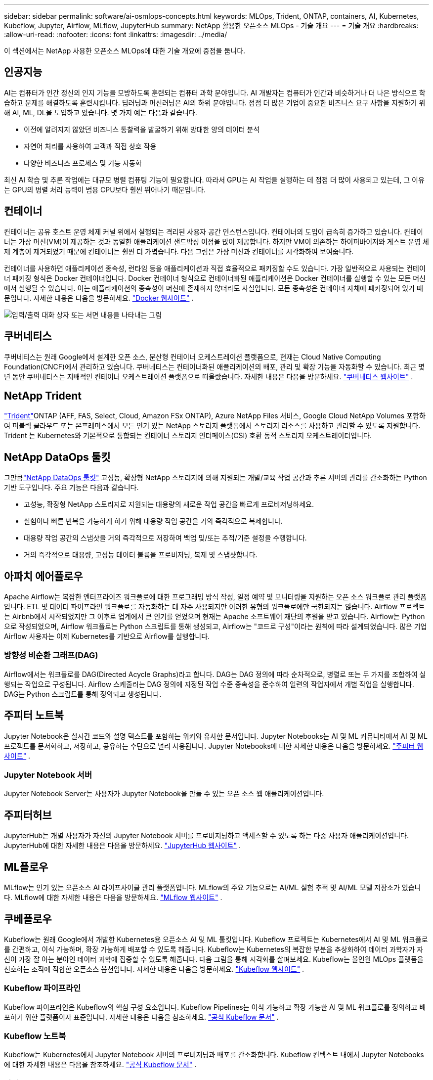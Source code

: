 ---
sidebar: sidebar 
permalink: software/ai-osmlops-concepts.html 
keywords: MLOps, Trident, ONTAP, containers, AI, Kubernetes, Kubeflow, Jupyter, Airflow, MLflow, JupyterHub 
summary: NetApp 활용한 오픈소스 MLOps - 기술 개요 
---
= 기술 개요
:hardbreaks:
:allow-uri-read: 
:nofooter: 
:icons: font
:linkattrs: 
:imagesdir: ../media/


[role="lead"]
이 섹션에서는 NetApp 사용한 오픈소스 MLOps에 대한 기술 개요에 중점을 둡니다.



== 인공지능

AI는 컴퓨터가 인간 정신의 인지 기능을 모방하도록 훈련되는 컴퓨터 과학 분야입니다.  AI 개발자는 컴퓨터가 인간과 비슷하거나 더 나은 방식으로 학습하고 문제를 해결하도록 훈련시킵니다.  딥러닝과 머신러닝은 AI의 하위 분야입니다.  점점 더 많은 기업이 중요한 비즈니스 요구 사항을 지원하기 위해 AI, ML, DL을 도입하고 있습니다.  몇 가지 예는 다음과 같습니다.

* 이전에 알려지지 않았던 비즈니스 통찰력을 발굴하기 위해 방대한 양의 데이터 분석
* 자연어 처리를 사용하여 고객과 직접 상호 작용
* 다양한 비즈니스 프로세스 및 기능 자동화


최신 AI 학습 및 추론 작업에는 대규모 병렬 컴퓨팅 기능이 필요합니다.  따라서 GPU는 AI 작업을 실행하는 데 점점 더 많이 사용되고 있는데, 그 이유는 GPU의 병렬 처리 능력이 범용 CPU보다 훨씬 뛰어나기 때문입니다.



== 컨테이너

컨테이너는 공유 호스트 운영 체제 커널 위에서 실행되는 격리된 사용자 공간 인스턴스입니다.  컨테이너의 도입이 급속히 증가하고 있습니다.  컨테이너는 가상 머신(VM)이 제공하는 것과 동일한 애플리케이션 샌드박싱 이점을 많이 제공합니다.  하지만 VM이 의존하는 하이퍼바이저와 게스트 운영 체제 계층이 제거되었기 때문에 컨테이너는 훨씬 더 가볍습니다.  다음 그림은 가상 머신과 컨테이너를 시각화하여 보여줍니다.

컨테이너를 사용하면 애플리케이션 종속성, 런타임 등을 애플리케이션과 직접 효율적으로 패키징할 수도 있습니다.  가장 일반적으로 사용되는 컨테이너 패키징 형식은 Docker 컨테이너입니다.  Docker 컨테이너 형식으로 컨테이너화된 애플리케이션은 Docker 컨테이너를 실행할 수 있는 모든 머신에서 실행될 수 있습니다.  이는 애플리케이션의 종속성이 머신에 존재하지 않더라도 사실입니다. 모든 종속성은 컨테이너 자체에 패키징되어 있기 때문입니다.  자세한 내용은 다음을 방문하세요. https://www.docker.com["Docker 웹사이트"^] .

image:aicp-002.png["입력/출력 대화 상자 또는 서면 내용을 나타내는 그림"]



== 쿠버네티스

쿠버네티스는 원래 Google에서 설계한 오픈 소스, 분산형 컨테이너 오케스트레이션 플랫폼으로, 현재는 Cloud Native Computing Foundation(CNCF)에서 관리하고 있습니다.  쿠버네티스는 컨테이너화된 애플리케이션의 배포, 관리 및 확장 기능을 자동화할 수 있습니다.  최근 몇 년 동안 쿠버네티스는 지배적인 컨테이너 오케스트레이션 플랫폼으로 떠올랐습니다.  자세한 내용은 다음을 방문하세요. https://kubernetes.io["쿠버네티스 웹사이트"^] .



== NetApp Trident

link:https://docs.netapp.com/us-en/trident/index.html["Trident"^]ONTAP (AFF, FAS, Select, Cloud, Amazon FSx ONTAP), Azure NetApp Files 서비스, Google Cloud NetApp Volumes 포함하여 퍼블릭 클라우드 또는 온프레미스에서 모든 인기 있는 NetApp 스토리지 플랫폼에서 스토리지 리소스를 사용하고 관리할 수 있도록 지원합니다.  Trident 는 Kubernetes와 기본적으로 통합되는 컨테이너 스토리지 인터페이스(CSI) 호환 동적 스토리지 오케스트레이터입니다.



== NetApp DataOps 툴킷

그만큼link:https://github.com/NetApp/netapp-dataops-toolkit["NetApp DataOps 툴킷"^] 고성능, 확장형 NetApp 스토리지에 의해 지원되는 개발/교육 작업 공간과 추론 서버의 관리를 간소화하는 Python 기반 도구입니다.  주요 기능은 다음과 같습니다.

* 고성능, 확장형 NetApp 스토리지로 지원되는 대용량의 새로운 작업 공간을 빠르게 프로비저닝하세요.
* 실험이나 빠른 반복을 가능하게 하기 위해 대용량 작업 공간을 거의 즉각적으로 복제합니다.
* 대용량 작업 공간의 스냅샷을 거의 즉각적으로 저장하여 백업 및/또는 추적/기준 설정을 수행합니다.
* 거의 즉각적으로 대용량, 고성능 데이터 볼륨을 프로비저닝, 복제 및 스냅샷합니다.




== 아파치 에어플로우

Apache Airflow는 복잡한 엔터프라이즈 워크플로에 대한 프로그래밍 방식 작성, 일정 예약 및 모니터링을 지원하는 오픈 소스 워크플로 관리 플랫폼입니다.  ETL 및 데이터 파이프라인 워크플로를 자동화하는 데 자주 사용되지만 이러한 유형의 워크플로에만 국한되지는 않습니다.  Airflow 프로젝트는 Airbnb에서 시작되었지만 그 이후로 업계에서 큰 인기를 얻었으며 현재는 Apache 소프트웨어 재단의 후원을 받고 있습니다.  Airflow는 Python으로 작성되었으며, Airflow 워크플로는 Python 스크립트를 통해 생성되고, Airflow는 "코드로 구성"이라는 원칙에 따라 설계되었습니다.  많은 기업 Airflow 사용자는 이제 Kubernetes를 기반으로 Airflow를 실행합니다.



=== 방향성 비순환 그래프(DAG)

Airflow에서는 워크플로를 DAG(Directed Acycle Graphs)라고 합니다.  DAG는 DAG 정의에 따라 순차적으로, 병렬로 또는 두 가지를 조합하여 실행되는 작업으로 구성됩니다.  Airflow 스케줄러는 DAG 정의에 지정된 작업 수준 종속성을 준수하여 일련의 작업자에서 개별 작업을 실행합니다.  DAG는 Python 스크립트를 통해 정의되고 생성됩니다.



== 주피터 노트북

Jupyter Notebook은 실시간 코드와 설명 텍스트를 포함하는 위키와 유사한 문서입니다.  Jupyter Notebooks는 AI 및 ML 커뮤니티에서 AI 및 ML 프로젝트를 문서화하고, 저장하고, 공유하는 수단으로 널리 사용됩니다.  Jupyter Notebooks에 대한 자세한 내용은 다음을 방문하세요. http://www.jupyter.org/["주피터 웹사이트"^] .



=== Jupyter Notebook 서버

Jupyter Notebook Server는 사용자가 Jupyter Notebook을 만들 수 있는 오픈 소스 웹 애플리케이션입니다.



== 주피터허브

JupyterHub는 개별 사용자가 자신의 Jupyter Notebook 서버를 프로비저닝하고 액세스할 수 있도록 하는 다중 사용자 애플리케이션입니다.  JupyterHub에 대한 자세한 내용은 다음을 방문하세요. https://jupyter.org/hub["JupyterHub 웹사이트"^] .



== ML플로우

MLflow는 인기 있는 오픈소스 AI 라이프사이클 관리 플랫폼입니다.  MLflow의 주요 기능으로는 AI/ML 실험 추적 및 AI/ML 모델 저장소가 있습니다.  MLflow에 대한 자세한 내용은 다음을 방문하세요. https://www.mlflow.org/["MLflow 웹사이트"^] .



== 쿠베플로우

Kubeflow는 원래 Google에서 개발한 Kubernetes용 오픈소스 AI 및 ML 툴킷입니다.  Kubeflow 프로젝트는 Kubernetes에서 AI 및 ML 워크플로를 간편하고, 이식 가능하며, 확장 가능하게 배포할 수 있도록 해줍니다.  Kubeflow는 Kubernetes의 복잡한 부분을 추상화하여 데이터 과학자가 자신이 가장 잘 아는 분야인 데이터 과학에 집중할 수 있도록 해줍니다.  다음 그림을 통해 시각화를 살펴보세요.  Kubeflow는 올인원 MLOps 플랫폼을 선호하는 조직에 적합한 오픈소스 옵션입니다.  자세한 내용은 다음을 방문하세요. http://www.kubeflow.org/["Kubeflow 웹사이트"^] .



=== Kubeflow 파이프라인

Kubeflow 파이프라인은 Kubeflow의 핵심 구성 요소입니다.  Kubeflow Pipelines는 이식 가능하고 확장 가능한 AI 및 ML 워크플로를 정의하고 배포하기 위한 플랫폼이자 표준입니다. 자세한 내용은 다음을 참조하세요. https://www.kubeflow.org/docs/components/pipelines/["공식 Kubeflow 문서"^] .



=== Kubeflow 노트북

Kubeflow는 Kubernetes에서 Jupyter Notebook 서버의 프로비저닝과 배포를 간소화합니다.  Kubeflow 컨텍스트 내에서 Jupyter Notebooks에 대한 자세한 내용은 다음을 참조하세요. https://www.kubeflow.org/docs/components/notebooks/overview/["공식 Kubeflow 문서"^] .



=== 카티브

Katib은 자동화된 머신 러닝(AutoML)을 위한 Kubernetes 기반 프로젝트입니다.  Katib은 하이퍼파라미터 튜닝, 조기 중단 및 NAS(신경망 구조 탐색)를 지원합니다.  Katib은 머신 러닝(ML) 프레임워크에 구애받지 않는 프로젝트입니다.  사용자가 선택한 언어로 작성된 애플리케이션의 하이퍼파라미터를 조정할 수 있으며 TensorFlow, MXNet, PyTorch, XGBoost 등 다양한 ML 프레임워크를 기본적으로 지원합니다.  Katib은 베이지안 최적화, 파젠 추정 트리, 무작위 탐색, 공분산 행렬 적응 진화 전략, 하이퍼밴드, 효율적 신경 구조 탐색, 미분 가능 구조 탐색 등 다양한 AutoML 알고리즘을 지원합니다.  Kubeflow 컨텍스트 내에서 Jupyter Notebooks에 대한 자세한 내용은 다음을 참조하세요. https://www.kubeflow.org/docs/components/katib/overview/["공식 Kubeflow 문서"^] .



== NetApp ONTAP

NetApp 의 최신 스토리지 관리 소프트웨어인 ONTAP 9를 사용하면 기업이 인프라를 현대화하고 클라우드 지원 데이터 센터로 전환할 수 있습니다.  ONTAP 업계 최고의 데이터 관리 역량을 활용하여 데이터가 어디에 있든 단일 도구 세트를 사용하여 데이터를 관리하고 보호할 수 있도록 지원합니다.  또한 필요한 곳, 즉 엣지, 코어, 클라우드로 데이터를 자유롭게 이동할 수 있습니다.  ONTAP 9에는 데이터 관리를 간소화하고, 중요 데이터를 가속화하고 보호하며, 하이브리드 클라우드 아키텍처 전반에서 차세대 인프라 기능을 구현하는 다양한 기능이 포함되어 있습니다.



=== 데이터 관리 간소화

적절한 리소스가 AI 애플리케이션과 AI/ML 데이터 세트 교육에 사용될 수 있도록 기업 IT 운영과 데이터 과학자에게 데이터 관리가 매우 중요합니다.  NetApp 기술에 대한 다음 추가 정보는 이 검증 범위를 벗어나지만 배포에 따라 관련이 있을 수 있습니다.

ONTAP 데이터 관리 소프트웨어에는 다음과 같은 기능이 포함되어 있어 운영을 간소화하고 단순화하며 총 운영 비용을 절감할 수 있습니다.

* 인라인 데이터 압축 및 확장된 중복 제거.  데이터 압축은 저장 블록 내부의 낭비되는 공간을 줄이고, 중복 제거는 효과적인 용량을 크게 증가시킵니다.  이는 로컬에 저장된 데이터와 클라우드에 계층화된 데이터 모두에 적용됩니다.
* 최소, 최대 및 적응형 서비스 품질(AQoS).  세분화된 서비스 품질(QoS) 제어는 공유 빈도가 높은 환경에서 중요한 애플리케이션의 성능 수준을 유지하는 데 도움이 됩니다.
* NetApp FabricPool.  Amazon Web Services(AWS), Azure, NetApp StorageGRID 스토리지 솔루션을 포함한 퍼블릭 및 프라이빗 클라우드 스토리지 옵션에 콜드 데이터의 자동 계층화를 제공합니다.  FabricPool 에 대한 자세한 내용은 다음을 참조하세요. https://www.netapp.com/pdf.html?item=/media/17239-tr4598pdf.pdf["TR-4598: FabricPool 모범 사례"^] .




=== 데이터 가속화 및 보호

ONTAP 뛰어난 수준의 성능과 데이터 보호 기능을 제공하며 다음과 같은 방식으로 이러한 기능을 확장합니다.

* 성능과 낮은 지연 시간.  ONTAP 가능한 가장 낮은 지연 시간으로 가능한 가장 높은 처리량을 제공합니다.
* 데이터 보호.  ONTAP 모든 플랫폼에서 공통적으로 관리할 수 있는 내장형 데이터 보호 기능을 제공합니다.
* NetApp 볼륨 암호화(NVE).  ONTAP 온보드 및 외부 키 관리 지원을 통해 기본 볼륨 수준 암호화를 제공합니다.
* 다중 테넌시 및 다중 요소 인증.  ONTAP 최고 수준의 보안을 통해 인프라 리소스를 공유할 수 있도록 합니다.




=== 미래 지향적 인프라

ONTAP 다음과 같은 기능을 통해 까다롭고 끊임없이 변화하는 비즈니스 요구 사항을 충족하는 데 도움이 됩니다.

* 원활한 확장과 중단 없는 운영.  ONTAP 기존 컨트롤러와 확장형 클러스터에 중단 없이 용량을 추가할 수 있도록 지원합니다.  고객은 비용이 많이 드는 데이터 마이그레이션이나 중단 없이 최신 기술로 업그레이드할 수 있습니다.
* 클라우드 연결.  ONTAP 은 모든 퍼블릭 클라우드에서 소프트웨어 정의 스토리지와 클라우드 네이티브 인스턴스에 대한 옵션을 갖춘 가장 클라우드에 연결된 스토리지 관리 소프트웨어입니다.
* 새로운 애플리케이션과의 통합.  ONTAP 기존 엔터프라이즈 앱을 지원하는 동일한 인프라를 사용하여 자율주행차, 스마트 시티, 산업 4.0과 같은 차세대 플랫폼과 애플리케이션을 위한 엔터프라이즈급 데이터 서비스를 제공합니다.




== NetApp 스냅샷 복사본

NetApp 스냅샷 복사본은 볼륨의 읽기 전용 특정 시점 이미지입니다.  다음 그림에서 볼 수 있듯이 이미지는 최소한의 저장 공간을 사용하고 마지막 스냅샷 복사본이 만들어진 이후에 생성된 파일의 변경 사항만 기록하므로 성능 오버헤드가 무시할 수 있을 정도입니다.

스냅샷 복사본의 효율성은 핵심 ONTAP 스토리지 가상화 기술인 WAFL(Write Anywhere File Layout) 덕분에 가능합니다.  WAFL 데이터베이스와 마찬가지로 메타데이터를 사용하여 디스크의 실제 데이터 블록을 가리킵니다.  하지만 데이터베이스와 달리 WAFL 기존 블록을 덮어쓰지 않습니다.  업데이트된 데이터를 새로운 블록에 쓰고 메타데이터를 변경합니다.  ONTAP 스냅샷 복사본을 생성할 때 데이터 블록을 복사하는 대신 메타데이터를 참조하기 때문에 스냅샷 복사본이 매우 효율적입니다.  그렇게 하면 다른 시스템이 복사할 블록을 찾는 데 걸리는 탐색 시간과 복사 자체를 만드는 데 드는 비용을 없앨 수 있습니다.

스냅샷 복사본을 사용하면 개별 파일이나 LUN을 복구하거나 볼륨의 전체 내용을 복원할 수 있습니다.  ONTAP 스냅샷 복사본의 포인터 정보를 디스크의 데이터와 비교하여 다운타임이나 상당한 성능 비용 없이 누락되거나 손상된 객체를 재구성합니다.

image:aicp-004.png["입력/출력 대화 상자 또는 서면 내용을 나타내는 그림"]



== NetApp FlexClone 기술

NetApp FlexClone 기술은 스냅샷 메타데이터를 참조하여 볼륨의 쓰기 가능한 특정 시점 복사본을 생성합니다.  다음 그림에서 볼 수 있듯이 복사본은 부모와 데이터 블록을 공유하며, 복사본에 변경 사항이 기록될 때까지 메타데이터에 필요한 것을 제외하고는 저장 공간을 사용하지 않습니다.  기존 복사 작업에는 몇 분 또는 몇 시간이 걸릴 수 있지만, FlexClone 소프트웨어를 사용하면 가장 큰 데이터 세트도 거의 즉시 복사할 수 있습니다.  따라서 동일한 데이터 세트의 여러 사본이 필요한 상황(예: 개발 작업 공간)이나 데이터 세트의 임시 사본(예: 프로덕션 데이터 세트에 대한 애플리케이션 테스트)이 필요한 경우에 이상적입니다.

image:aicp-005.png["입력/출력 대화 상자 또는 서면 내용을 나타내는 그림"]



== NetApp SnapMirror 데이터 복제 기술

NetApp SnapMirror 소프트웨어는 데이터 패브릭 전반에 걸친 비용 효율적이고 사용하기 쉬운 통합 복제 솔루션입니다.  LAN이나 WAN을 통해 고속으로 데이터를 복제합니다.  이 솔루션은 가상 및 기존 환경 모두에서 비즈니스에 중요한 애플리케이션을 포함하여 모든 유형의 애플리케이션에 대해 높은 데이터 가용성과 빠른 데이터 복제 기능을 제공합니다.  하나 이상의 NetApp 스토리지 시스템에 데이터를 복제하고 보조 데이터를 지속적으로 업데이트하면 데이터가 최신 상태로 유지되고 필요할 때마다 사용할 수 있습니다.  외부 복제 서버가 필요하지 않습니다.  SnapMirror 기술을 활용하는 아키텍처의 예는 다음 그림을 참조하세요.

SnapMirror 소프트웨어는 변경된 블록만 네트워크를 통해 전송하여 NetApp ONTAP 스토리지 효율성을 활용합니다.  SnapMirror 소프트웨어는 내장된 네트워크 압축 기능을 사용하여 데이터 전송 속도를 높이고 네트워크 대역폭 사용량을 최대 70%까지 줄입니다.  SnapMirror 기술을 사용하면 단일 씬 복제 데이터 스트림을 활용하여 활성 미러와 이전 시점 복사본을 모두 유지하는 단일 저장소를 만들어 네트워크 트래픽을 최대 50%까지 줄일 수 있습니다.



== NetApp BlueXP 복사 및 동기화

link:https://bluexp.netapp.com/cloud-sync-service["BlueXP 복사 및 동기화"^]빠르고 안전한 데이터 동기화를 위한 NetApp 서비스입니다.  온프레미스 NFS 또는 SMB 파일 공유, NetApp StorageGRID, NetApp ONTAP S3, Google Cloud NetApp Volumes, Azure NetApp Files, AWS S3, AWS EFS, Azure Blob, Google Cloud Storage 또는 IBM Cloud Object Storage 간에 파일을 전송해야 하는 경우 BlueXP Copy and Sync를 사용하면 파일을 필요한 곳으로 빠르고 안전하게 이동할 수 있습니다.

데이터가 전송되면 소스와 타겟 모두에서 자유롭게 사용할 수 있습니다.  BlueXP Copy and Sync는 업데이트가 발생할 때 필요에 따라 데이터를 동기화하거나 미리 정의된 일정에 따라 지속적으로 데이터를 동기화할 수 있습니다.  그럼에도 불구하고 BlueXP Copy and Sync는 델타만 이동하므로 데이터 복제에 소요되는 시간과 비용이 최소화됩니다.

BlueXP Copy and Sync는 설정과 사용이 매우 간단한 SaaS(Software as a Service) 도구입니다.  BlueXP Copy and Sync에 의해 트리거되는 데이터 전송은 데이터 브로커를 통해 수행됩니다.  BlueXP 복사 및 동기화 데이터 브로커는 AWS, Azure, Google Cloud Platform 또는 온프레미스에 배포할 수 있습니다.



== NetApp XCP

link:https://xcp.netapp.com/["NetApp XCP"^]모든 NetApp 및 NetApp NetApp 데이터 마이그레이션과 파일 시스템 통찰력을 위한 클라이언트 기반 소프트웨어입니다.  XCP는 사용 가능한 모든 시스템 리소스를 활용해 대용량 데이터 세트와 고성능 마이그레이션을 처리함으로써 확장성을 높이고 최대 성능을 달성하도록 설계되었습니다.  XCP는 보고서 생성 옵션을 통해 파일 시스템에 대한 완전한 가시성을 확보하는 데 도움이 됩니다.



== NetApp ONTAP FlexGroup 볼륨

훈련 데이터 세트는 잠재적으로 수십억 개의 파일 모음이 될 수 있습니다.  파일에는 텍스트, 오디오, 비디오 및 기타 형태의 비정형 데이터가 포함될 수 있으며, 이러한 데이터는 병렬로 읽을 수 있도록 저장하고 처리해야 합니다.  저장 시스템은 많은 수의 작은 파일을 저장해야 하며, 순차적이고 무작위적인 I/O를 위해 해당 파일을 병렬로 읽어야 합니다.

FlexGroup 볼륨은 다음 그림에서 볼 수 있듯이 여러 구성 멤버 볼륨으로 구성된 단일 네임스페이스입니다.  스토리지 관리자 관점에서 FlexGroup 볼륨은 NetApp FlexVol volume 처럼 관리되고 작동합니다.  FlexGroup 볼륨의 파일은 개별 멤버 볼륨에 할당되며 볼륨이나 노드에 걸쳐 스트라이프되지 않습니다.  다음과 같은 기능을 제공합니다.

* FlexGroup 볼륨은 대량의 메타데이터 워크로드에 대해 수 페타바이트의 용량과 예측 가능한 낮은 대기 시간을 제공합니다.
* 동일한 네임스페이스에서 최대 4,000억 개의 파일을 지원합니다.
* 이들은 CPU, 노드, 집계 및 구성 FlexVol 볼륨 전반의 NAS 워크로드에서 병렬화된 작업을 지원합니다.


image:aicp-007.png["입력/출력 대화 상자 또는 서면 내용을 나타내는 그림"]
